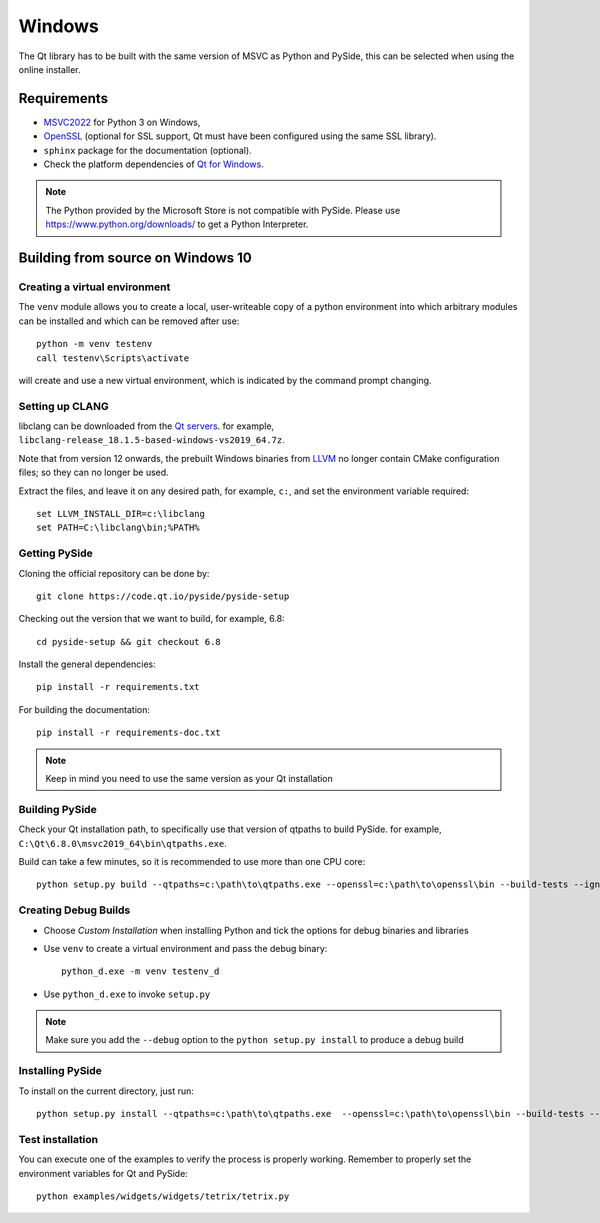Windows
=======

The Qt library has to be built with the same version of MSVC as Python and PySide, this can be
selected when using the online installer.

Requirements
------------

* `MSVC2022`_ for Python 3 on Windows,
* `OpenSSL`_ (optional for SSL support, Qt must have been configured using the same SSL library).
* ``sphinx`` package for the documentation (optional).
* Check the platform dependencies of `Qt for Windows`_.

.. note:: The Python provided by the Microsoft Store is not compatible with PySide. Please
    use https://www.python.org/downloads/ to get a Python Interpreter.

.. _MSVC2022: https://visualstudio.microsoft.com/downloads/
.. _OpenSSL: https://sourceforge.net/projects/openssl/
.. _`Qt for Windows`: https://doc.qt.io/qt-6/windows.html

Building from source on Windows 10
----------------------------------

Creating a virtual environment
~~~~~~~~~~~~~~~~~~~~~~~~~~~~~~

The ``venv`` module allows you to create a local, user-writeable copy of a python environment into
which arbitrary modules can be installed and which can be removed after use::

    python -m venv testenv
    call testenv\Scripts\activate

will create and use a new virtual environment, which is indicated by the command prompt changing.

Setting up CLANG
~~~~~~~~~~~~~~~~

libclang can be downloaded from the
`Qt servers <https://download.qt.io/development_releases/prebuilt/libclang>`_.
for example, ``libclang-release_18.1.5-based-windows-vs2019_64.7z``.

Note that from version 12 onwards, the prebuilt Windows binaries from
`LLVM <https://www.llvm.org>`_ no longer contain CMake configuration files; so
they can no longer be used.

Extract the files, and leave it on any desired path, for example, ``c:``,
and set the environment variable required::

    set LLVM_INSTALL_DIR=c:\libclang
    set PATH=C:\libclang\bin;%PATH%

Getting PySide
~~~~~~~~~~~~~~

Cloning the official repository can be done by::

    git clone https://code.qt.io/pyside/pyside-setup

Checking out the version that we want to build, for example, 6.8::

    cd pyside-setup && git checkout 6.8

Install the general dependencies::

    pip install -r requirements.txt

For building the documentation::

    pip install -r requirements-doc.txt

.. note:: Keep in mind you need to use the same version as your Qt installation

Building PySide
~~~~~~~~~~~~~~~

Check your Qt installation path, to specifically use that version of qtpaths to build PySide.
for example, ``C:\Qt\6.8.0\msvc2019_64\bin\qtpaths.exe``.

Build can take a few minutes, so it is recommended to use more than one CPU core::

    python setup.py build --qtpaths=c:\path\to\qtpaths.exe --openssl=c:\path\to\openssl\bin --build-tests --ignore-git --parallel=8

.. _creating_windows_debug_builds:

Creating Debug Builds
~~~~~~~~~~~~~~~~~~~~~

* Choose *Custom Installation* when installing Python and tick the options for
  debug binaries and libraries

* Use ``venv`` to create a virtual environment and pass the debug binary::

   python_d.exe -m venv testenv_d

* Use ``python_d.exe`` to invoke ``setup.py``

.. note:: Make sure you add the ``--debug`` option to the ``python setup.py install`` to produce a debug build


Installing PySide
~~~~~~~~~~~~~~~~~

To install on the current directory, just run::

    python setup.py install --qtpaths=c:\path\to\qtpaths.exe  --openssl=c:\path\to\openssl\bin --build-tests --ignore-git --parallel=8

Test installation
~~~~~~~~~~~~~~~~~

You can execute one of the examples to verify the process is properly working.
Remember to properly set the environment variables for Qt and PySide::

    python examples/widgets/widgets/tetrix/tetrix.py
